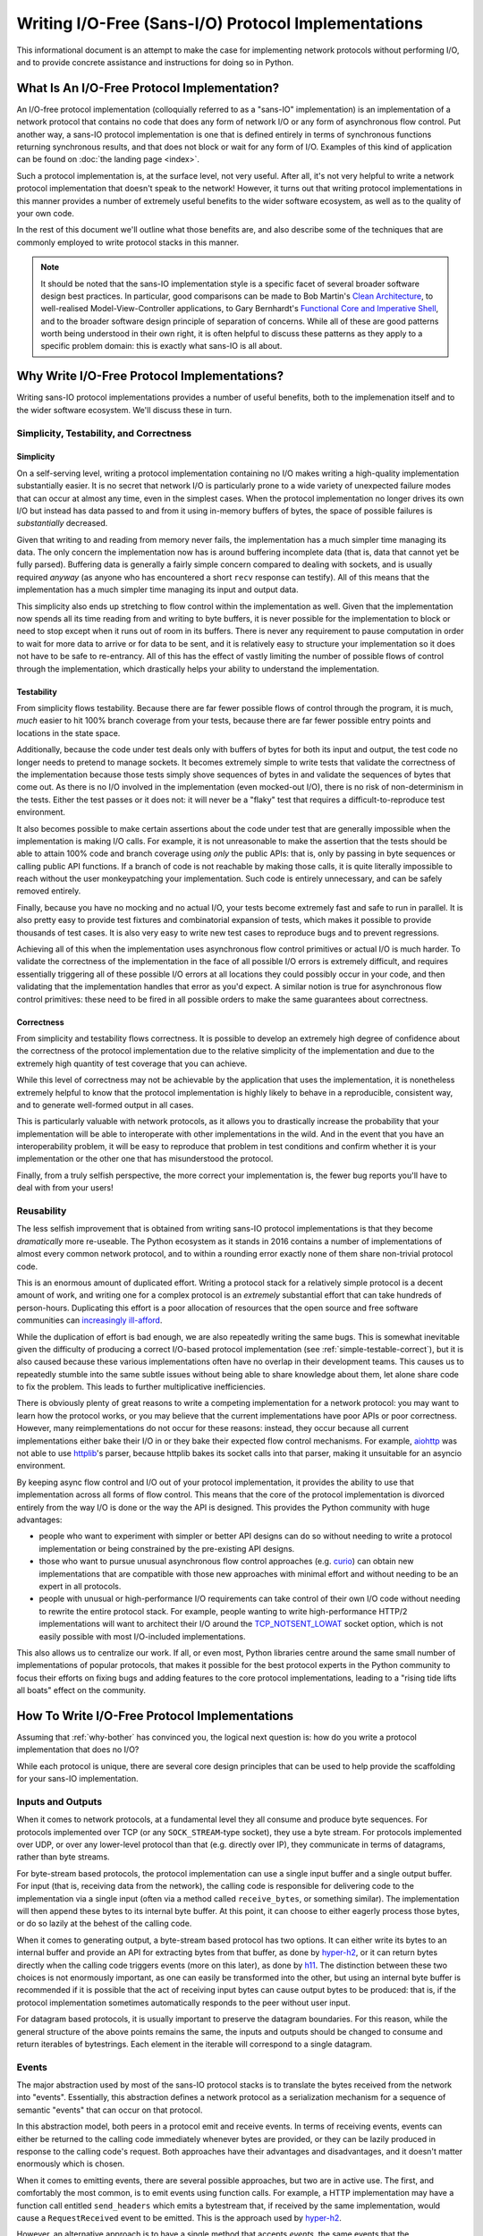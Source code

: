 Writing I/O-Free (Sans-I/O) Protocol Implementations
====================================================

This informational document is an attempt to make the case for implementing
network protocols without performing I/O, and to provide concrete assistance
and instructions for doing so in Python.

What Is An I/O-Free Protocol Implementation?
--------------------------------------------

An I/O-free protocol implementation (colloquially referred to as a "sans-IO"
implementation) is an implementation of a network protocol that contains no
code that does any form of network I/O or any form of asynchronous flow
control. Put another way, a sans-IO protocol implementation is one that is
defined entirely in terms of synchronous functions returning synchronous
results, and that does not block or wait for any form of I/O. Examples of this
kind of application can be found on :doc:`the landing page <index>`.

Such a protocol implementation is, at the surface level, not very useful. After
all, it's not very helpful to write a network protocol implementation that
doesn't speak to the network! However, it turns out that writing protocol
implementations in this manner provides a number of extremely useful benefits
to the wider software ecosystem, as well as to the quality of your own code.

In the rest of this document we'll outline what those benefits are, and also
describe some of the techniques that are commonly employed to write protocol
stacks in this manner.

.. note:: It should be noted that the sans-IO implementation style is a
          specific facet of several broader software design best practices. In
          particular, good comparisons can be made to Bob Martin's `Clean
          Architecture`_, to well-realised Model-View-Controller applications,
          to Gary Bernhardt's `Functional Core and Imperative Shell`_,
          and to the broader software design principle of separation of
          concerns. While all of these are good patterns worth being understood
          in their own right, it is often helpful to discuss these patterns as
          they apply to a specific problem domain: this is exactly what
          sans-IO is all about.


.. _why-bother:

Why Write I/O-Free Protocol Implementations?
--------------------------------------------

Writing sans-IO protocol implementations provides a number of useful benefits,
both to the implemenation itself and to the wider software ecosystem. We'll
discuss these in turn.


.. _simple-testable-correct:

Simplicity, Testability, and Correctness
~~~~~~~~~~~~~~~~~~~~~~~~~~~~~~~~~~~~~~~~

Simplicity
^^^^^^^^^^

On a self-serving level, writing a protocol implementation containing no I/O
makes writing a high-quality implementation substantially easier. It is no
secret that network I/O is particularly prone to a wide variety of unexpected
failure modes that can occur at almost any time, even in the simplest cases.
When the protocol implementation no longer drives its own I/O but instead has
data passed to and from it using in-memory buffers of bytes, the space of
possible failures is *substantially* decreased.

Given that writing to and reading from memory never fails, the implementation
has a much simpler time managing its data. The only concern the implementation
now has is around buffering incomplete data (that is, data that cannot yet be
fully parsed). Buffering data is generally a fairly simple concern compared to
dealing with sockets, and is usually required *anyway* (as anyone who has
encountered a short ``recv`` response can testify). All of this means that the
implementation has a much simpler time managing its input and output data.

This simplicity also ends up stretching to flow control within the
implementation as well. Given that the implementation now spends all its time
reading from and writing to byte buffers, it is never possible for the
implementation to block or need to stop except when it runs out of room in its
buffers. There is never any requirement to pause computation in order to wait
for more data to arrive or for data to be sent, and it is relatively easy to
structure your implementation so it does not have to be safe to re-entrancy.
All of this has the effect of vastly limiting the number of possible flows of
control through the implementation, which drastically helps your ability to
understand the implementation.

Testability
^^^^^^^^^^^

From simplicity flows testability. Because there are far fewer possible flows
of control through the program, it is much, *much* easier to hit 100% branch
coverage from your tests, because there are far fewer possible entry points and
locations in the state space.

Additionally, because the code under test deals only with buffers of bytes for
both its input and output, the test code no longer needs to pretend to manage
sockets. It becomes extremely simple to write tests that validate the
correctness of the implementation because those tests simply shove sequences
of bytes in and validate the sequences of bytes that come out. As there is no
I/O involved in the implementation (even mocked-out I/O), there is no risk of
non-determinism in the tests. Either the test passes or it does not: it will
never be a "flaky" test that requires a difficult-to-reproduce test
environment.

It also becomes possible to make certain assertions about the code under test
that are generally impossible when the implementation is making I/O calls. For
example, it is not unreasonable to make the assertion that the tests should be
able to attain 100% code and branch coverage using *only* the public APIs: that
is, only by passing in byte sequences or calling public API functions. If a
branch of code is not reachable by making those calls, it is quite literally
impossible to reach without the user monkeypatching your implementation. Such
code is entirely unnecessary, and can be safely removed entirely.

Finally, because you have no mocking and no actual I/O, your tests become
extremely fast and safe to run in parallel. It is also pretty easy to provide
test fixtures and combinatorial expansion of tests, which makes it possible to
provide thousands of test cases. It is also very easy to write new test cases
to reproduce bugs and to prevent regressions.

Achieving all of this when the implementation uses asynchronous flow control
primitives or actual I/O is much harder. To validate the correctness of the
implementation in the face of all possible I/O errors is extremely difficult,
and requires essentially triggering all of these possible I/O errors at all
locations they could possibly occur in your code, and then validating that the
implementation handles that error as you'd expect. A similar notion is true for
asynchronous flow control primitives: these need to be fired in all possible
orders to make the same guarantees about correctness.

Correctness
^^^^^^^^^^^

From simplicity and testability flows correctness. It is possible to develop an
extremely high degree of confidence about the correctness of the protocol
implementation due to the relative simplicity of the implementation and due to
the extremely high quantity of test coverage that you can achieve.

While this level of correctness may not be achievable by the application that
uses the implementation, it is nonetheless extremely helpful to know that the
protocol implementation is highly likely to behave in a reproducible,
consistent way, and to generate well-formed output in all cases.

This is particularly valuable with network protocols, as it allows you to
drastically increase the probability that your implementation will be able to
interoperate with other implementations in the wild. And in the event that you
have an interoperability problem, it will be easy to reproduce that problem in
test conditions and confirm whether it is your implementation or the other one
that has misunderstood the protocol.

Finally, from a truly selfish perspective, the more correct your implementation
is, the fewer bug reports you'll have to deal with from your users!


Reusability
~~~~~~~~~~~

The less selfish improvement that is obtained from writing sans-IO protocol
implementations is that they become *dramatically* more re-useable. The Python
ecosystem as it stands in 2016 contains a number of implementations of almost
every common network protocol, and to within a rounding error exactly none of
them share non-trivial protocol code.

This is an enormous amount of duplicated effort. Writing a protocol stack for
a relatively simple protocol is a decent amount of work, and writing one for
a complex protocol is an *extremely* substantial effort that can take hundreds
of person-hours. Duplicating this effort is a poor allocation of resources that
the open source and free software communities can `increasingly ill-afford`_.

While the duplication of effort is bad enough, we are also repeatedly writing
the same bugs. This is somewhat inevitable given the difficulty of producing a
correct I/O-based protocol implementation (see :ref:`simple-testable-correct`),
but it is also caused because these various implementations often have no
overlap in their development teams. This causes us to repeatedly stumble into
the same subtle issues without being able to share knowledge about them, let
alone share code to fix the problem. This leads to further multiplicative
inefficiencies.

There is obviously plenty of great reasons to write a competing implementation
for a network protocol: you may want to learn how the protocol works, or you
may believe that the current implementations have poor APIs or poor
correctness. However, many reimplementations do not occur for these reasons:
instead, they occur because all current implementations either bake their I/O
in or they bake their expected flow control mechanisms. For example, `aiohttp`_
was not able to use `httplib`_'s parser, because httplib bakes its socket calls
into that parser, making it unsuitable for an asyncio environment.

By keeping async flow control and I/O out of your protocol implementation, it
provides the ability to use that implementation across all forms of flow
control. This means that the core of the protocol implementation is divorced
entirely from the way I/O is done or the way the API is designed. This provides
the Python community with huge advantages:

- people who want to experiment with simpler or better API designs can do so
  without needing to write a protocol implementation or being constrained by
  the pre-existing API designs.
- those who want to pursue unusual asynchronous flow control approaches (e.g.
  `curio`_) can obtain new implementations that are compatible with those new
  approaches with minimal effort and without needing to be an expert in all
  protocols.
- people with unusual or high-performance I/O requirements can take control of
  their own I/O code without needing to rewrite the entire protocol stack. For
  example, people wanting to write high-performance HTTP/2 implementations will
  want to architect their I/O around the `TCP_NOTSENT_LOWAT`_ socket option,
  which is not easily possible with most I/O-included implementations.

This also allows us to centralize our work. If all, or even most, Python
libraries centre around the same small number of implementations of popular
protocols, that makes it possible for the best protocol experts in the Python
community to focus their efforts on fixing bugs and adding features to the core
protocol implementations, leading to a "rising tide lifts all boats" effect on
the community.


How To Write I/O-Free Protocol Implementations
----------------------------------------------

Assuming that :ref:`why-bother` has convinced you, the logical next question
is: how do you write a protocol implementation that does no I/O?

While each protocol is unique, there are several core design principles that
can be used to help provide the scaffolding for your sans-IO implementation.

.. _inputs-and-outputs:

Inputs and Outputs
~~~~~~~~~~~~~~~~~~

When it comes to network protocols, at a fundamental level they all consume and
produce byte sequences. For protocols implemented over TCP (or any
``SOCK_STREAM``-type socket), they use a byte stream. For protocols implemented
over UDP, or over any lower-level protocol than that (e.g. directly over IP),
they communicate in terms of datagrams, rather than byte streams.

For byte-stream based protocols, the protocol implementation can use a single
input buffer and a single output buffer. For input (that is, receiving data
from the network), the calling code is responsible for delivering code to the
implementation via a single input (often via a method called ``receive_bytes``,
or something similar). The implementation will then append these bytes to its
internal byte buffer. At this point, it can choose to either eagerly process
those bytes, or do so lazily at the behest of the calling code.

When it comes to generating output, a byte-stream based protocol has two
options. It can either write its bytes to an internal buffer and provide an API
for extracting bytes from that buffer, as done by `hyper-h2`_, or it can return
bytes directly when the calling code triggers events (more on this later), as
done by `h11`_. The distinction between these two choices is not enormously
important, as one can easily be transformed into the other, but using an
internal byte buffer is recommended if it is possible that the act of receiving
input bytes can cause output bytes to be produced: that is, if the protocol
implementation sometimes automatically responds to the peer without user input.

For datagram based protocols, it is usually important to preserve the datagram
boundaries. For this reason, while the general structure of the above points
remains the same, the inputs and outputs should be changed to consume and
return iterables of bytestrings. Each element in the iterable will correspond
to a single datagram.

Events
~~~~~~

The major abstraction used by most of the sans-IO protocol stacks is to
translate the bytes received from the network into "events". Essentially, this
abstraction defines a network protocol as a serialization mechanism for a
sequence of semantic "events" that can occur on that protocol.

In this abstraction model, both peers in a protocol emit and receive events.
In terms of receiving events, events can either be returned to the calling code
immediately whenever bytes are provided, or they can be lazily produced in
response to the calling code's request. Both approaches have their advantages
and disadvantages, and it doesn't matter enormously which is chosen.

When it comes to emitting events, there are several possible approaches, but
two are in active use. The first, and comfortably the most common, is to emit
events using function calls. For example, a HTTP implementation may have a
function call entitled ``send_headers`` which emits a bytestream that, if
received by the same implementation, would cause a ``RequestReceived`` event to
be emitted. This is the approach used by `hyper-h2`_.

However, an alternative approach is to have a single method that accepts
*events*, the same events that the implementation emits. This is the approach
used by `h11`_. This approach has the substantial advantage of symmetry of
input and output to the implementation, but the moderate disadvantage of being
a slightly uncomfortable programming approach for many developers.

Either approach works well.

Integrating With I/O
--------------------

At some point, of course, your sans-IO protocol implementation needs to be
joined to some actual I/O. There are two obvious possible goals when doing
this. The first is to provide a complete native-feeling API for the given I/O
model. The second is provide an implementation that can easily be swapped to
run in multiple I/O models. Each has different design requirements.

If you are designing for a full native-feeling API for a given I/O model (e.g.
`Twisted`_ or `asyncio`_), you will want to buy entirely into that platform's
standard design patterns. You can liberally use flow control primitives and
the appropriate interfaces and I/O mechanisms to transfer data. This allows you
to build a module like, for example, `aiohttp`_ without having to reimplement
HTTP from the ground up. It also allows you to optimise for common use-cases,
and generally provide a no-friction interface.

Another possibility is to try as much as possible to push your I/O and flow
control primitives to the *edges* of the program or library, providing
integration points for multiple backends. This requires substantial care and
discipline, as it requires that your entire codebase be predicated around
sans-IO primitives except for a very tiny nucleus of code that uses the I/O and
flow control primitives of the given platform. This allows you to have a single
codebase that drops neatly into multiple I/O and flow control paradigms with
very little change, though at the cost of quite possibly not feeling very
native in some or all of them.

Acknowledgements
----------------

This document would not exist without the hard work of the excellent people
involved in the Python Async Special Interest Group, who have worked tirelessly
to build and extend the asynchronous programming paradigm in Python, as well as
the programming communities behind all of the asynchronous programming
frameworks that are used and loved by the Python community.



.. _Clean Architecture: https://8thlight.com/blog/uncle-bob/2012/08/13/the-clean-architecture.html
.. _Functional Core and Imperative Shell: https://www.destroyallsoftware.com/talks/boundaries
.. _increasingly ill-afford: http://www.fordfoundation.org/library/reports-and-studies/roads-and-bridges-the-unseen-labor-behind-our-digital-infrastructure/
.. _curio: https://curio.readthedocs.io/en/latest/
.. _TCP_NOTSENT_LOWAT: https://lwn.net/Articles/560082/
.. _hyper-h2: https://github.com/python-hyper/hyper-h2
.. _h11: https://github.com/njsmith/h11
.. _aiohttp: https://aiohttp.readthedocs.io/en/stable/
.. _httplib: https://docs.python.org/3/library/http.client.html
.. _Twisted: https://twistedmatrix.com/trac/
.. _asyncio: https://docs.python.org/3/library/asyncio.html
